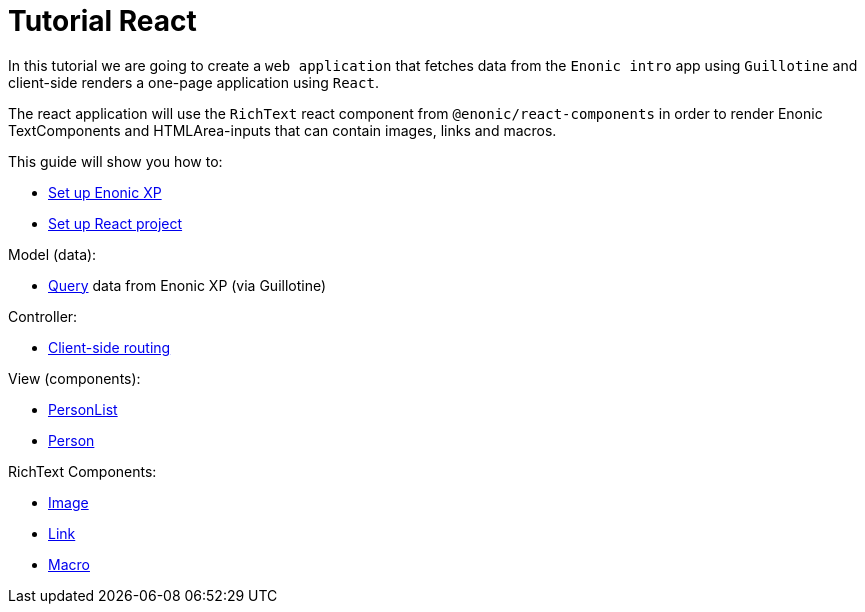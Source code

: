 = Tutorial React
:toc: right

In this tutorial we are going to create a `web application` that fetches data from the `Enonic intro` app using `Guillotine` and client-side renders a one-page application using `React`.

The react application will use the `RichText` react component from `@enonic/react-components` in order to render Enonic TextComponents and HTMLArea-inputs that can contain images, links and macros.

This guide will show you how to:

* <<setup-xp.adoc#,Set up Enonic XP>>
* <<setup-react.adoc#,Set up React project>>

Model (data):

* <<query#,Query>> data from Enonic XP (via Guillotine)

Controller:

* <<routing#,Client-side routing>>

View (components):

* <<personlist#,PersonList>>
* <<person#,Person>>

RichText Components:

* <<image#,Image>>
* <<link#,Link>>
* <<macro#,Macro>>
